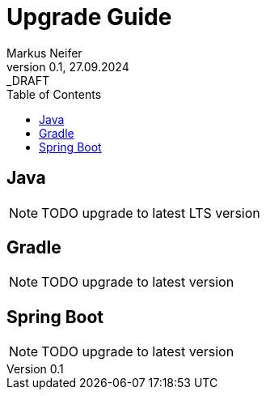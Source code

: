 = Upgrade Guide
Markus Neifer
0.1, 27.09.2024: _DRAFT
:toc:

== Java

NOTE: TODO upgrade to latest LTS version

== Gradle

NOTE: TODO upgrade to latest version

== Spring Boot

NOTE: TODO upgrade to latest version
